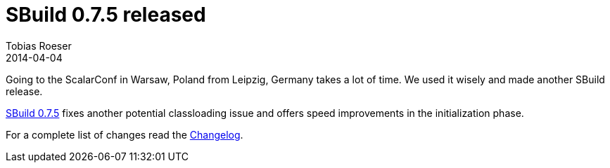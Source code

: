 = SBuild 0.7.5 released
:author: Tobias Roeser
:revdate: 2014-04-04
:jbake-type: post
:jbake-status: published
:jbake-tags: Release 
:summary: Going to the ScalarConf in Warsaw, Poland from Leipzig, Germany takes a lot of time. We used it wisely and made another SBuild release.

Going to the ScalarConf in Warsaw, Poland from Leipzig, Germany takes a lot of time. We used it wisely and made another SBuild release.

link:/releases/SBuild-0.7.5.html[SBuild 0.7.5] fixes another potential classloading issue and offers speed improvements in the initialization phase.

For a complete list of changes read the link:/releases//SBuild-0.7.5.html#Changelog[Changelog].
